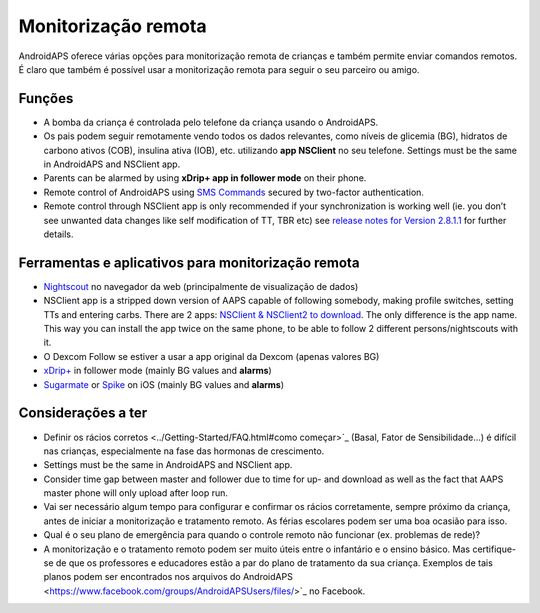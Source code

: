 Monitorização remota
**************************************************

.. imagem: ../images/KidsMonitoring.png
  :alt: Monitorizando crianças
  
AndroidAPS oferece várias opções para monitorização remota de crianças e também permite enviar comandos remotos. É claro que também é possível usar a monitorização remota para seguir o seu parceiro ou amigo.

Funções
==================================================
* A bomba da criança é controlada pelo telefone da criança usando o AndroidAPS.
* Os pais podem seguir remotamente vendo todos os dados relevantes, como níveis de glicemia (BG), hidratos de carbono ativos (COB), insulina ativa (IOB), etc. utilizando **app NSClient** no seu telefone. Settings must be the same in AndroidAPS and NSClient app.
* Parents can be alarmed by using **xDrip+ app in follower mode** on their phone.
* Remote control of AndroidAPS using `SMS Commands <../Children/SMS-Commands.html>`_ secured by two-factor authentication.
* Remote control through NSClient app is only recommended if your synchronization is working well (ie. you don’t see unwanted data changes like self modification of TT, TBR etc) see `release notes for Version 2.8.1.1 <../Installing-AndroidAPS/Releasenotes.html#important-hints>`_ for further details.

Ferramentas e aplicativos para monitorização remota
==================================================
* `Nightscout <http://www.nightscout.info/>`_ no navegador da web (principalmente de visualização de dados)
*	NSClient app is a stripped down version of AAPS capable of following somebody, making profile switches, setting TTs and entering carbs. There are 2 apps:  `NSClient & NSClient2 to download <https://github.com/nightscout/AndroidAPS/releases/>`_. The only difference is the app name. This way you can install the app twice on the same phone, to be able to follow 2 different persons/nightscouts with it.
* O Dexcom Follow se estiver a usar a app original da Dexcom (apenas valores BG)
*	`xDrip+ <../Configuration/xdrip.html>`_ in follower mode (mainly BG values and **alarms**)
*	`Sugarmate <https://sugarmate.io/>`_ or `Spike <https://spike-app.com/>`_ on iOS (mainly BG values and **alarms**)

Considerações a ter
==================================================
* Definir os rácios corretos <../Getting-Started/FAQ.html#como começar>`_ (Basal, Fator de Sensibilidade...) é difícil nas crianças, especialmente na fase das hormonas de crescimento. 
* Settings must be the same in AndroidAPS and NSClient app.
* Consider time gap between master and follower due to time for up- and download as well as the fact that AAPS master phone will only upload after loop run.
* Vai ser necessário algum tempo para configurar e confirmar os rácios corretamente, sempre próximo da criança, antes de iniciar a monitorização e tratamento remoto. As férias escolares podem ser uma boa ocasião para isso.
* Qual é o seu plano de emergência para quando o controle remoto não funcionar (ex. problemas de rede)?
* A monitorização e o tratamento remoto podem ser muito úteis entre o infantário e o ensino básico. Mas certifique-se de que os professores e educadores estão a par do plano de tratamento da sua criança. Exemplos de tais planos podem ser encontrados nos arquivos do AndroidAPS <https://www.facebook.com/groups/AndroidAPSUsers/files/>`_ no Facebook.
